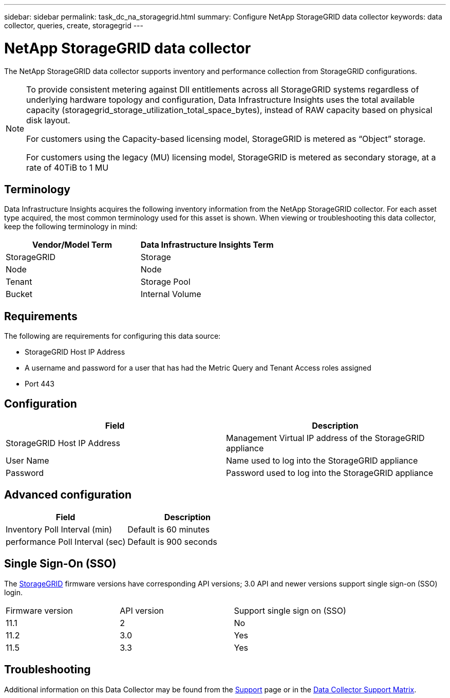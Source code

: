 ---
sidebar: sidebar
permalink: task_dc_na_storagegrid.html
summary: Configure NetApp StorageGRID data collector
keywords: data collector, queries, create, storagegrid
---

= NetApp StorageGRID data collector
:hardbreaks:

:nofooter:
:icons: font
:linkattrs:
:imagesdir: ./media/

[.lead]
The NetApp StorageGRID data collector supports inventory and performance collection from StorageGRID configurations. 

[NOTE] 
====
To provide consistent metering against DII entitlements across all StorageGRID systems regardless of underlying hardware topology and configuration, Data Infrastructure Insights uses the total available capacity (storagegrid_storage_utilization_total_space_bytes), instead of RAW capacity based on physical disk layout.

For customers using the Capacity-based licensing model, StorageGRID is metered as “Object” storage.

For customers using the legacy (MU) licensing model, StorageGRID is metered as secondary storage, at a rate of 40TiB to 1 MU
====

//NOTE: StorageGRID is metered at a different Raw TB to Managed Unit rate. Every 40 TB of unformatted StorageGRID capacity is charged as 1 link:concept_subscribing_to_cloud_insights.html#pricing[Managed Unit (MU)].

== Terminology

Data Infrastructure Insights acquires the following inventory information from the NetApp StorageGRID collector. For each asset type acquired, the most common terminology used for this asset is shown. When viewing or troubleshooting this data collector, keep the following terminology in mind:

[cols=2*, options="header", cols"50,50"]
|===
|Vendor/Model Term | Data Infrastructure Insights Term
|StorageGRID|Storage
|Node|Node
|Tenant|Storage Pool
|Bucket|Internal Volume
|===
== Requirements

The following are requirements for configuring this data source:

* StorageGRID Host IP Address
* A username and password for a user that has had the Metric Query and Tenant Access roles assigned
* Port 443

== Configuration

[cols=2*, options="header", cols"50,50"]
|===
|Field|Description
|StorageGRID Host IP Address |Management Virtual IP address of the StorageGRID appliance
|User Name |Name used to log into the StorageGRID appliance
|Password |Password used to log into the StorageGRID appliance
|===

== Advanced configuration

[cols=2*, options="header", cols"50,50"]
|===
|Field|Description
|Inventory Poll Interval (min) |Default is 60 minutes
|performance Poll Interval (sec)|Default is 900 seconds
|===

== Single Sign-On (SSO)

The link:https://docs.netapp.com/sgws-112/index.jsp[StorageGRID] firmware versions have corresponding API versions; 3.0 API and newer versions support single sign-on (SSO) login.
 
|===
|Firmware version |API version |Support single sign on (SSO)
|11.1 |2 |No
|11.2 |3.0 |Yes
|11.5 |3.3 |Yes
|===
           
== Troubleshooting

Additional information on this Data Collector may be found from the link:concept_requesting_support.html[Support] page or in the link:reference_data_collector_support_matrix.html[Data Collector Support Matrix].

